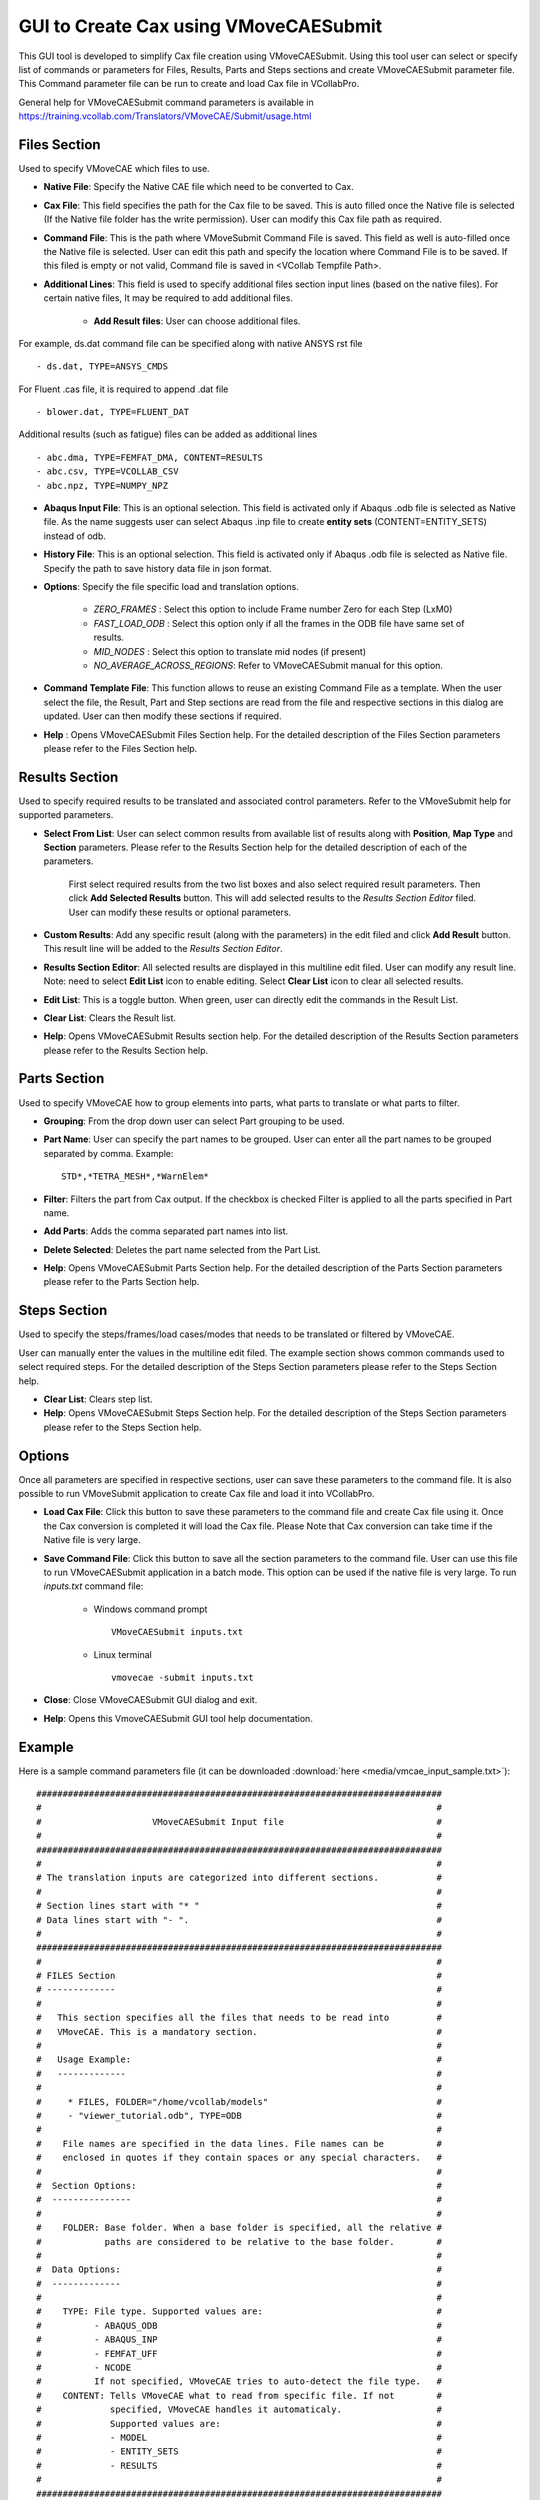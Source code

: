***************************************
GUI to Create Cax using VMoveCAESubmit
***************************************

.. |addL| image:: media/icons8-add-properties-96.png
    :width: 24
.. |editOFF| image:: media/icons8-edit-property-96.png
    :width: 24
.. |editON| image:: media/icons8-edit-property-green-96.png
    :width: 24
.. |trash| image:: media/icons8-trash-96.png
    :width: 24
.. |help| image:: media/icons8-help-96.png
    :width: 24

This GUI tool is developed to simplify Cax file creation using VMoveCAESubmit. Using this tool user can select or specify list of commands or parameters for Files, Results, Parts and Steps sections and create VMoveCAESubmit parameter file. This Command parameter file can be run to create and load Cax file in VCollabPro.

General help for VMoveCAESubmit command parameters is available in https://training.vcollab.com/Translators/VMoveCAE/Submit/usage.html

Files Section
==============

Used to specify VMoveCAE which files to use.

.. image:: media/file_section.png
    :scale: 75 %

- **Native File**: Specify the Native CAE file which need to be converted to Cax. 

- **Cax File**: This field specifies the path for the Cax file to be saved. This is auto filled once the Native file is selected (If the Native file folder has the write permission). User can modify this Cax file path as required.

- **Command File**: This is the path where VMoveSubmit Command File is saved. This field as well is auto-filled once the Native file is selected. User can edit this path and specify the location where Command File is to be saved. If this filed is empty or not valid, Command file is saved in <VCollab Tempfile Path>.

- **Additional Lines**: This field is used to specify additional files section input lines (based on the native files). For certain native files, It may be required to add additional files.

    - **Add Result files**: User can choose additional files.

For example, ds.dat command file can be specified along with native ANSYS rst file ::

    - ds.dat, TYPE=ANSYS_CMDS

For Fluent .cas file, it is required to append .dat file ::

    - blower.dat, TYPE=FLUENT_DAT

Additional results (such as fatigue) files can be added as additional lines ::

    - abc.dma, TYPE=FEMFAT_DMA, CONTENT=RESULTS
    - abc.csv, TYPE=VCOLLAB_CSV
    - abc.npz, TYPE=NUMPY_NPZ


- **Abaqus Input File**: This is an optional selection. This field is activated only if Abaqus .odb file is selected as Native file. As the name suggests user can select Abaqus .inp file to create **entity sets** (CONTENT=ENTITY_SETS) instead of odb.

- **History File**: This is an optional selection. This field is activated only if Abaqus .odb file is selected as Native file. Specify the path to save history data file in json format.

- **Options**: Specify the file specific load and translation options.

    - *ZERO_FRAMES* : Select this option to include Frame number Zero for each Step (LxM0)
    - *FAST_LOAD_ODB* : Select this option only if all the frames in the ODB file have same set of results.
    - *MID_NODES* : Select this option to translate mid nodes (if present)
    - *NO_AVERAGE_ACROSS_REGIONS*: Refer to VMoveCAESubmit manual for this option.

- **Command Template File**: This function allows to reuse an existing Command File as a template. When the user select the file, the Result, Part and Step sections are read from the file and respective sections in this dialog are updated. User can then modify these sections if required.

- |help| **Help** : Opens VMoveCAESubmit Files Section help. For the detailed description of the Files Section parameters please refer to the Files Section help.

Results Section
================

Used to specify required results to be translated and associated control parameters. Refer to the VMoveSubmit help for supported parameters.

.. image:: media/result_section.png
    :scale: 75 %

- **Select From List**: User can select common results from available list of results along with **Position**, **Map Type** and **Section** parameters. Please refer to the Results Section help for the detailed description of each of the parameters.

    First select required results from the two list boxes and also select required result parameters. Then click **Add Selected Results** button. This will add selected results to the *Results Section Editor* filed. User can modify these results or optional parameters.

- **Custom Results**: Add any specific result (along with the parameters) in the edit filed and click **Add Result** button. This result line will be added to the *Results Section Editor*.

- **Results Section Editor**: All selected results are displayed in this multiline edit filed. User can modify any result line. Note: need to select **Edit List** icon to enable editing. Select **Clear List** icon to clear all selected results.

- |editOFF| |editON| **Edit List**: This is a toggle button. When green, user can directly edit the commands in the Result List.

- |trash| **Clear List**: Clears the Result list.

- |help| **Help**: Opens VMoveCAESubmit Results section help. For the detailed description of the Results Section parameters please refer to the Results Section help.

Parts Section
==============

Used to specify VMoveCAE how to group elements into parts, what parts to translate or what parts to filter.

.. image:: media/parts_section.png
    :scale: 75 %

- **Grouping**: From the drop down user can select Part grouping to be used.

- **Part Name**: User can specify the part names to be grouped. User can enter all the part names to be grouped separated by comma. Example::

    STD*,*TETRA_MESH*,*WarnElem*

- **Filter**: Filters the part from Cax output. If the checkbox is checked Filter is applied to all the parts specified in Part name.

- |addL| **Add Parts**: Adds the comma separated part names into list.

- |trash| **Delete Selected**: Deletes the part name selected from the Part List.

- |help| **Help**: Opens VMoveCAESubmit Parts Section help. For the detailed description of the Parts Section parameters please refer to the Parts Section help.

Steps Section
==============

Used to specify the steps/frames/load cases/modes that needs to be translated or filtered by VMoveCAE.

.. image:: media/step_section.png
    :scale: 75 %

User can manually enter the values in the multiline edit filed. The example section shows common commands used to select required steps. For the detailed description of the Steps Section parameters please refer to the Steps Section help.

- |trash| **Clear List**: Clears step list.

- |help| **Help**: Opens VMoveCAESubmit Steps Section help. For the detailed description of the Steps Section parameters please refer to the Steps Section help.

Options
========

Once all parameters are specified in respective sections, user can save these parameters to the command file. It is also possible to run VMoveSubmit application to create Cax file and load it into VCollabPro.

.. image:: media/load_functions.png
    :scale: 75 %

- **Load Cax File**: Click this button to save these parameters to the command file and create Cax file using it. Once the Cax conversion is completed it will load the Cax file. Please Note that Cax conversion can take time if the Native file is very large.

- **Save Command File**: Click this button to save all the section parameters to the command file. User can use this file to run VMoveCAESubmit application in a batch mode. This option can be used if the native file is very large. To run *inputs.txt* command file:

    - Windows command prompt ::
    
        VMoveCAESubmit inputs.txt
    
    - Linux terminal ::
    
        vmovecae -submit inputs.txt

- **Close**: Close VMoveCAESubmit GUI dialog and exit.

- **Help**: Opens this VmoveCAESubmit GUI tool help documentation.

Example 
========

Here is a sample command parameters file (it can be downloaded :download:`here <media/vmcae_input_sample.txt>`)::


    #############################################################################
    #                                                                           #
    #                     VMoveCAESubmit Input file                             #
    #                                                                           #
    #############################################################################
    #                                                                           #
    # The translation inputs are categorized into different sections.           #
    #                                                                           #
    # Section lines start with "* "                                             #
    # Data lines start with "- ".                                               #
    #                                                                           #
    #############################################################################
    #                                                                           #
    # FILES Section                                                             #
    # -------------                                                             #
    #                                                                           #
    #   This section specifies all the files that needs to be read into         #
    #   VMoveCAE. This is a mandatory section.                                  #
    #                                                                           #
    #   Usage Example:                                                          #
    #   -------------                                                           #
    #                                                                           #
    #     * FILES, FOLDER="/home/vcollab/models"                                #
    #     - "viewer_tutorial.odb", TYPE=ODB                                     #
    #                                                                           #
    #    File names are specified in the data lines. File names can be          #
    #    enclosed in quotes if they contain spaces or any special characters.   #
    #                                                                           #
    #  Section Options:                                                         #
    #  ---------------                                                          #
    #                                                                           #
    #    FOLDER: Base folder. When a base folder is specified, all the relative #
    #            paths are considered to be relative to the base folder.        #
    #                                                                           #
    #  Data Options:                                                            #
    #  -------------                                                            #
    #                                                                           #
    #    TYPE: File type. Supported values are:                                 #
    #          - ABAQUS_ODB                                                     #
    #          - ABAQUS_INP                                                     #
    #          - FEMFAT_UFF                                                     #
    #          - NCODE                                                          #
    #          If not specified, VMoveCAE tries to auto-detect the file type.   #
    #    CONTENT: Tells VMoveCAE what to read from specific file. If not        #
    #             specified, VMoveCAE handles it automaticaly.                  #
    #             Supported values are:                                         #
    #             - MODEL                                                       #
    #             - ENTITY_SETS                                                 #
    #             - RESULTS                                                     #
    #                                                                           #
    #############################################################################

    * FILES, FOLDER="/home/vcollab/models"

    - viewer_tutorial.inp, TYPE=ABAQUS_INP, CONTENT=ENTITY_SETS
    - viewer_tutorial.odb, TYPE=ABAQUS_ODB, CONTENT="MODEL, RESULTS"
    - viewer_tutorial.cax, TYPE=VCOLLAB

    #############################################################################
    #                                                                           #
    # PARTS Section                                                             #
    # -------------                                                             #
    #                                                                           #
    #   This section tells VMoveCAE how to group elements into parts, what      #
    #   parts to translate and what parts to filter. This is an optional        #
    #   section. If not specified, VMoveCAE uses default part grouping          #
    #   element sets for Abaqus models) and exports all parts into the          #
    #   CAX file.                                                               #
    #                                                                           #
    #   Usage Example:                                                          #
    #   -------------                                                           #
    #                                                                           #
    #     * PARTS, GROUPING=element-set                                         #
    #     - STD*, FILTER                                                        #
    #     - HB*                                                                 #
    #                                                                           #
    #    Part names are specified in the data lines. Part names can be          #
    #    enclosed in quotes if they contain spaces or any special characters.   #
    #                                                                           #
    #  Section Options:                                                         #
    #  ---------------                                                          #
    #                                                                           #
    #    GROUPING: Part grouping to be used. Supported values:                  #
    #              - property-id                                                #
    #              - material-id                                                #
    #              - element-set                                                #
    #              - element-and-face-sets                                      #
    #                                                                           #
    #  Data Options:                                                            #
    #  -------------                                                            #
    #                                                                           #
    #    FILTER: Filters the part from Cax output.                              #
    #                                                                           #
    #############################################################################

    * PARTS, GROUPING=element-and-face-sets

    - STD*, FILTER
    - _Whole*, FILTER
    - *TETRA_MESH*, FILTER
    - "_ALL ELEMENTS", FILTER
    - *WarnElem*, FILTER

    #- Part*


    #############################################################################
    #                                                                           #
    # RESULTS Section                                                           #
    # ---------------                                                           #
    #                                                                           #
    #   This section tells VMoveCAE what results to translate and what results  #
    #   to filter. This is an optional section. If not specified, VMoveCAE      #
    #   exports all results into the CAX file.                                  #
    #                                                                           #
    #   Usage Example:                                                          #
    #   -------------                                                           #
    #                                                                           #
    #     * RESULTS                                                             #
    #     - Displacement, SOURCE=U                                              #
    #     - NT                                                                  #
    #     - Stress, SOURCE=S, THRESHOLD=75                                      #
    #     - Elemental Stress, SOURCE=S, POSITION=E                              #
    #                                                                           #
    #    Result names are specified in the data lines. Result names can be      #
    #    enclosed in quotes if they contain spaces or any special characters.   #
    #    Alternately, users can specify the source result name in the native    #
    #    CAE solver instead of using VCollab result name.                       #
    #                                                                           #
    #  Data Options:                                                            #
    #  -------------                                                            #
    #                                                                           #
    #    FILTER: Filters the result from Cax output.                            #
    #    SOURCE: Name of the variable as specified by CAE solver                #
    #    POSITION: Whether the Cax file should provide nodal (N) or             #
    #              elemental (E) values.                                        #
    #    DERIVED: Name of the derived component that needs to be extracted      #
    #    THRESHOLD: Percentage of averaging threshold to be used (similar to    #
    #               Abaqus viewer)                                              #
    #                                                                           #
    #############################################################################

    * RESULTS
    #- U
    #- S, DERIVED=VON_MISES, THRESHOLD=75
    #- S, DERIVED=MAX_PRINCIPAL, THRESHOLD=75
    #- S, DERIVED=MIN_PRINCIPAL
    #- S, DERIVED=XX, POSITION=E
    #- E
    #- *cont*pres*
    # - PEEQ

    #############################################################################
    #                                                                           #
    # STEPS Section                                                             #
    # -------------                                                             #
    #                                                                           #
    #   This section tells VMoveCAE what instances to translate and what        #
    #   instances to filter. This is an optional section. If not specified,     #
    #   VMoveCAE exports all instances into the CAX file.                       #
    #                                                                           #
    #   Usage Example:                                                          #
    #   -------------                                                           #
    #                                                                           #
    #     * STEPS                                                               #
    #     - STEP=1:100:10, INCREMENT=-1                                         #
    #                                                                           #
    #    Step numbers are specified in the data lines. A range can be be        #
    #    specified using ":" as a separator. "-1" can be used to refer to the   #
    #    last step. "ALL" refers to all the available steps.                    #
    #                                                                           #
    #  Data Options:                                                            #
    #  -------------                                                            #
    #                                                                           #
    #    STEP: Step numbers are specified in the data lines. A range can be be  #
    #          specified using ":" as a separator. "-1" can be used to refer to #
    #          the last step. "ALL" refers to all the available steps.          #
    #    INCREMENT: Increment number of the step to translate. A range can be   #
    #               be specified using ":" as a separator. "-1" can be used to  #
    #               refer to the last increment.                                #
    #    TIME: Time of the step/frame that needs to be translated.              #
    #    FREQUENCY: Frequency of the step/frame that needs to be translated.    #
    #                                                                           #
    #############################################################################

    #* STEPS
    #- STEP=2, INCREMENT=4:10
    
